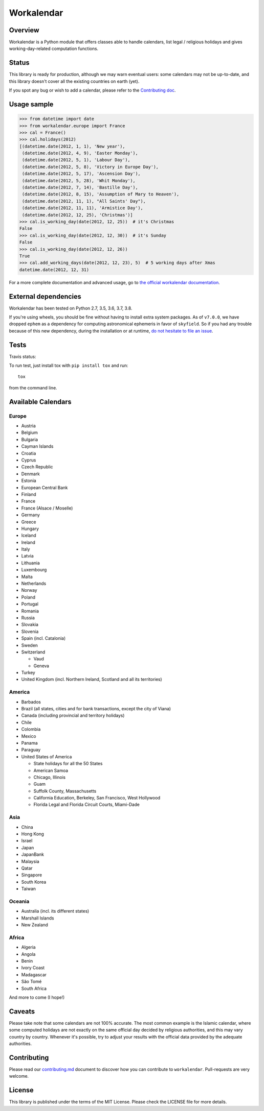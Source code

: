 ===========
Workalendar
===========

Overview
========

Workalendar is a Python module that offers classes able to handle calendars,
list legal / religious holidays and gives working-day-related computation
functions.

Status
======

This library is ready for production, although we may warn eventual users: some calendars may not be up-to-date, and this library doesn't cover all the existing countries on earth (yet).

If you spot any bug or wish to add a calendar, please refer to the `Contributing doc <contributing.md>`_.

Usage sample
============

.. code-block:: python

    >>> from datetime import date
    >>> from workalendar.europe import France
    >>> cal = France()
    >>> cal.holidays(2012)
    [(datetime.date(2012, 1, 1), 'New year'),
     (datetime.date(2012, 4, 9), 'Easter Monday'),
     (datetime.date(2012, 5, 1), 'Labour Day'),
     (datetime.date(2012, 5, 8), 'Victory in Europe Day'),
     (datetime.date(2012, 5, 17), 'Ascension Day'),
     (datetime.date(2012, 5, 28), 'Whit Monday'),
     (datetime.date(2012, 7, 14), 'Bastille Day'),
     (datetime.date(2012, 8, 15), 'Assumption of Mary to Heaven'),
     (datetime.date(2012, 11, 1), "All Saints' Day"),
     (datetime.date(2012, 11, 11), 'Armistice Day'),
     (datetime.date(2012, 12, 25), 'Christmas')]
    >>> cal.is_working_day(date(2012, 12, 25))  # it's Christmas
    False
    >>> cal.is_working_day(date(2012, 12, 30))  # it's Sunday
    False
    >>> cal.is_working_day(date(2012, 12, 26))
    True
    >>> cal.add_working_days(date(2012, 12, 23), 5)  # 5 working days after Xmas
    datetime.date(2012, 12, 31)

For a more complete documentation and advanced usage, go to
`the official workalendar documentation <https://peopledoc.github.io/workalendar>`_.

External dependencies
=====================

Workalendar has been tested on Python 2.7, 3.5, 3.6, 3.7, 3.8.

If you're using wheels, you should be fine without having to install extra system packages. As of ``v7.0.0``, we have dropped ``ephem`` as a dependency for computing astronomical ephemeris in favor of ``skyfield``. So if you had any trouble because of this new dependency, during the installation or at runtime, `do not hesitate to file an issue <https://github.com/peopledoc/workalendar/issues/>`_.

Tests
=====

Travis status:

.. image:: https://api.travis-ci.org/peopledoc/workalendar.png


To run test, just install tox with ``pip install tox`` and run::

    tox

from the command line.


Available Calendars
===================

Europe
------

* Austria
* Belgium
* Bulgaria
* Cayman Islands
* Croatia
* Cyprus
* Czech Republic
* Denmark
* Estonia
* European Central Bank
* Finland
* France
* France (Alsace / Moselle)
* Germany
* Greece
* Hungary
* Iceland
* Ireland
* Italy
* Latvia
* Lithuania
* Luxembourg
* Malta
* Netherlands
* Norway
* Poland
* Portugal
* Romania
* Russia
* Slovakia
* Slovenia
* Spain (incl. Catalonia)
* Sweden
* Switzerland

  * Vaud
  * Geneva

* Turkey
* United Kingdom (incl. Northern Ireland, Scotland and all its territories)

America
-------

* Barbados
* Brazil (all states, cities and for bank transactions, except the city of Viana)
* Canada (including provincial and territory holidays)
* Chile
* Colombia
* Mexico
* Panama
* Paraguay
* United States of America

  * State holidays for all the 50 States
  * American Samoa
  * Chicago, Illinois
  * Guam
  * Suffolk County, Massachusetts
  * California Education, Berkeley, San Francisco, West Hollywood
  * Florida Legal and Florida Circuit Courts, Miami-Dade

Asia
----

* China
* Hong Kong
* Israel
* Japan
* JapanBank
* Malaysia
* Qatar
* Singapore
* South Korea
* Taiwan

Oceania
-------

* Australia (incl. its different states)
* Marshall Islands
* New Zealand

Africa
------

* Algeria
* Angola
* Benin
* Ivory Coast
* Madagascar
* São Tomé
* South Africa

And more to come (I hope!)

Caveats
=======

Please take note that some calendars are not 100% accurate. The most common
example is the Islamic calendar, where some computed holidays are not exactly on
the same official day decided by religious authorities, and this may vary
country by country. Whenever it's possible, try to adjust your results with
the official data provided by the adequate authorities.

Contributing
============

Please read our `contributing.md <https://github.com/peopledoc/workalendar/blob/master/contributing.md>`_
document to discover how you can contribute to ``workalendar``. Pull-requests
are very welcome.

License
=======

This library is published under the terms of the MIT License. Please check the
LICENSE file for more details.

